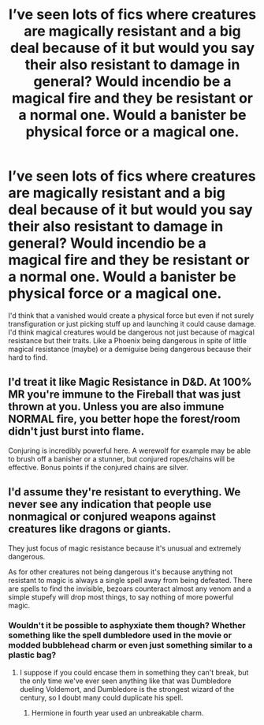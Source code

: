 #+TITLE: I’ve seen lots of fics where creatures are magically resistant and a big deal because of it but would you say their also resistant to damage in general? Would incendio be a magical fire and they be resistant or a normal one. Would a banister be physical force or a magical one.

* I’ve seen lots of fics where creatures are magically resistant and a big deal because of it but would you say their also resistant to damage in general? Would incendio be a magical fire and they be resistant or a normal one. Would a banister be physical force or a magical one.
:PROPERTIES:
:Author: Garanar
:Score: 1
:DateUnix: 1562459186.0
:DateShort: 2019-Jul-07
:FlairText: Discussion
:END:
I'd think that a vanished would create a physical force but even if not surely transfiguration or just picking stuff up and launching it could cause damage. I'd think magical creatures would be dangerous not just because of magical resistance but their traits. Like a Phoenix being dangerous in spite of little magical resistance (maybe) or a demiguise being dangerous because their hard to find.


** I'd treat it like Magic Resistance in D&D. At 100% MR you're immune to the Fireball that was just thrown at you. Unless you are also immune NORMAL fire, you better hope the forest/room didn't just burst into flame.

Conjuring is incredibly powerful here. A werewolf for example may be able to brush off a banisher or a stunner, but conjured ropes/chains will be effective. Bonus points if the conjured chains are silver.
:PROPERTIES:
:Author: streakermaximus
:Score: 1
:DateUnix: 1562461659.0
:DateShort: 2019-Jul-07
:END:


** I'd assume they're resistant to everything. We never see any indication that people use nonmagical or conjured weapons against creatures like dragons or giants.

They just focus of magic resistance because it's unusual and extremely dangerous.

As for other creatures not being dangerous it's because anything not resistant to magic is always a single spell away from being defeated. There are spells to find the invisible, bezoars counteract almost any venom and a simple stupefy will drop most things, to say nothing of more powerful magic.
:PROPERTIES:
:Author: Electric999999
:Score: 1
:DateUnix: 1562510432.0
:DateShort: 2019-Jul-07
:END:

*** Wouldn't it be possible to asphyxiate them though? Whether something like the spell dumbledore used in the movie or modded bubblehead charm or even just something similar to a plastic bag?
:PROPERTIES:
:Author: Garanar
:Score: 2
:DateUnix: 1562541273.0
:DateShort: 2019-Jul-08
:END:

**** I suppose if you could encase them in something they can't break, but the only time we've ever seen anything like that was Dumbledore dueling Voldemort, and Dumbledore is the strongest wizard of the century, so I doubt many could duplicate his spell.
:PROPERTIES:
:Author: Electric999999
:Score: 1
:DateUnix: 1562541395.0
:DateShort: 2019-Jul-08
:END:

***** Hermione in fourth year used an unbreakable charm.
:PROPERTIES:
:Author: Garanar
:Score: 1
:DateUnix: 1562541428.0
:DateShort: 2019-Jul-08
:END:
